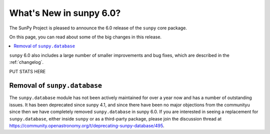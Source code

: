 .. _whatsnew-6.0:

************************
What's New in sunpy 6.0?
************************

The SunPy Project is pleased to announce the 6.0 release of the ``sunpy`` core package.

On this page, you can read about some of the big changes in this release.

.. contents::
    :local:
    :depth: 1

``sunpy`` 6.0 also includes a large number of smaller improvements and bug fixes, which are described in the :ref:`changelog`.

PUT STATS HERE

Removal of ``sunpy.database``
-----------------------------
The ``sunpy.database`` module has not been actively maintained for over a year now and has a number of outstanding issues.
It has been deprecated since sunpy 4.1, and since there have been no major objections from the communityu since then we have completely removed ``sunpy.database`` in sunpy 6.0.
If you are interested in seeing a replacement for ``sunpy.database``, either inside ``sunpy`` or as a third-party package, please join the discussion thread at https://community.openastronomy.org/t/deprecating-sunpy-database/495.

